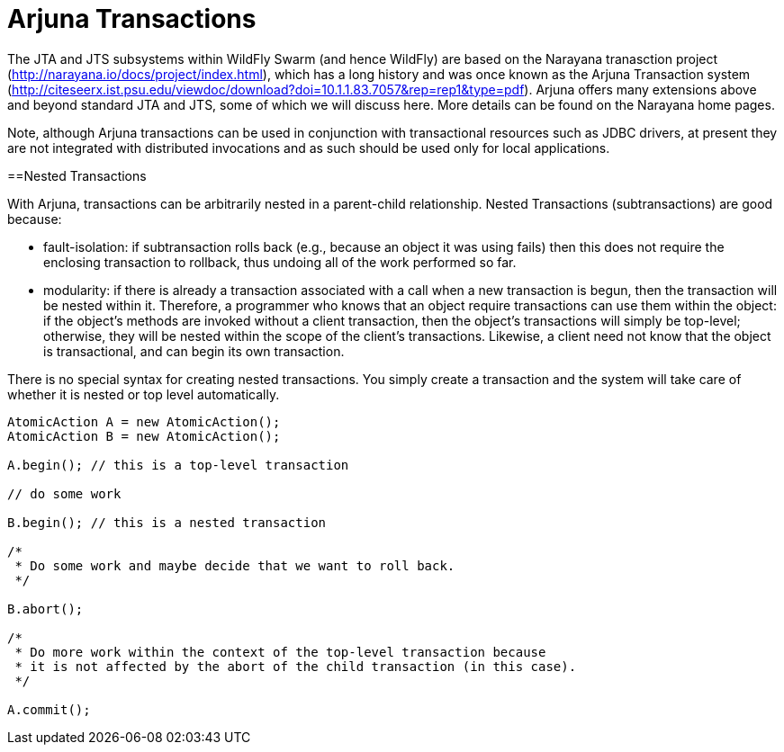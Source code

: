 = Arjuna Transactions

The JTA and JTS subsystems within WildFly Swarm (and hence WildFly) are based on the Narayana tranasction project (http://narayana.io/docs/project/index.html), which has a long history and was once known as the Arjuna Transaction system (http://citeseerx.ist.psu.edu/viewdoc/download?doi=10.1.1.83.7057&rep=rep1&type=pdf). Arjuna offers many extensions above and beyond standard JTA and JTS, some of which we will discuss here. More details can be found on the Narayana home pages.

Note, although Arjuna transactions can be used in conjunction with transactional resources such as JDBC drivers, at present they are not integrated with distributed invocations and as such should be used only for local applications.

==Nested Transactions

With Arjuna, transactions can be arbitrarily nested in a parent-child relationship. Nested Transactions (subtransactions) are good because:

- fault-isolation: if subtransaction rolls back (e.g., because an object it was using fails) then this does not require the enclosing transaction to rollback, thus undoing all of the work performed so far.

- modularity: if there is already a transaction associated with a call when a new transaction is begun, then the transaction will be nested within it. Therefore, a programmer who knows that an object require transactions can use them within the object: if the object’s methods are invoked without a client transaction, then the object’s transactions will simply be top-level; otherwise, they will be nested within the scope of the client’s transactions. Likewise, a client need not know that the object is transactional, and can begin its own transaction.

There is no special syntax for creating nested transactions. You simply create a transaction and the system will take care of whether it is nested or top level automatically.

[source,java]
----
AtomicAction A = new AtomicAction();
AtomicAction B = new AtomicAction();

A.begin(); // this is a top-level transaction

// do some work

B.begin(); // this is a nested transaction

/*
 * Do some work and maybe decide that we want to roll back.
 */

B.abort();

/*
 * Do more work within the context of the top-level transaction because
 * it is not affected by the abort of the child transaction (in this case).
 */

A.commit();
----